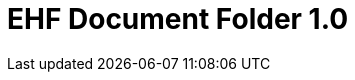 :lang: en

:doctitle: EHF Document Folder 1.0

:revision: 1.0.0

:date-review: dd. mm.yyyy
:date-release: dd.mm.yyyy
:date-mandatory: dd.mm.yyyy

